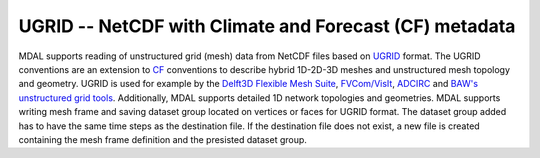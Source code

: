 .. _driver.ugrid:

================================================================================
UGRID -- NetCDF with Climate and Forecast (CF) metadata
================================================================================

.. shortname:: UGRID

.. built_in_by_default::

MDAL supports reading of unstructured grid (mesh) data from NetCDF files based on UGRID_ format. The UGRID conventions are an extension to CF_ conventions to describe hybrid 1D-2D-3D meshes and unstructured mesh topology and geometry.
UGRID is used for example by the `Delft3D Flexible Mesh Suite <https://www.deltares.nl/en/software/delft3d-flexible-mesh-suite/>`_, `FVCom/VisIt <http://visitusers.org/index.php?title=Reading_NETCDF>`_, `ADCIRC <https://adcirc.org/>`_  and `BAW's unstructured grid tools <https://wiki.baw.de/en/index.php/NetCDF_unstructured_grid>`_. Additionally, MDAL supports detailed 1D network topologies and geometries.
MDAL supports writing mesh frame and saving dataset group located on vertices or faces for UGRID format. The dataset group added has to have the same time steps as the destination file. If the destination file does not exist, a new file is created containing the mesh frame definition and the presisted dataset group.

.. _UGRID: http://ugrid-conventions.github.io/ugrid-conventions/
.. _CF: http://cfconventions.org/

